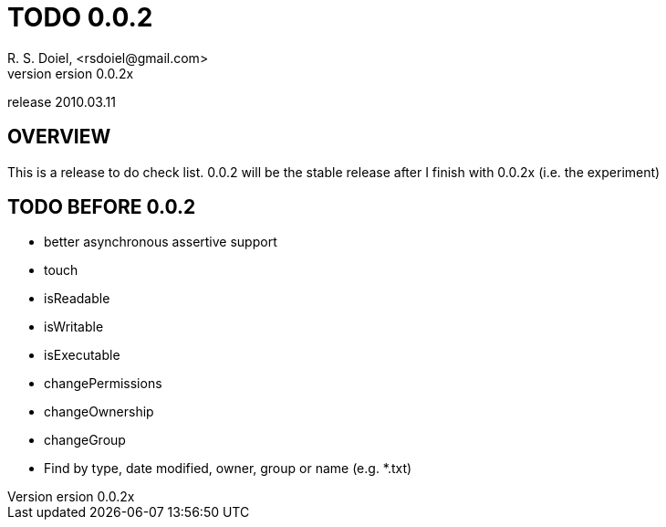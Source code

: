 TODO 0.0.2
==========
R. S. Doiel, <rsdoiel@gmail.com>
version 0.0.2x 
release 2010.03.11

== OVERVIEW

This is a release to do check list.  0.0.2 will be the stable release after I finish with 0.0.2x (i.e. the experiment)

== TODO BEFORE 0.0.2

* better asynchronous assertive support
* touch
* isReadable
* isWritable
* isExecutable
* changePermissions
* changeOwnership
* changeGroup
* Find by type, date modified, owner, group or name (e.g. *.txt)


